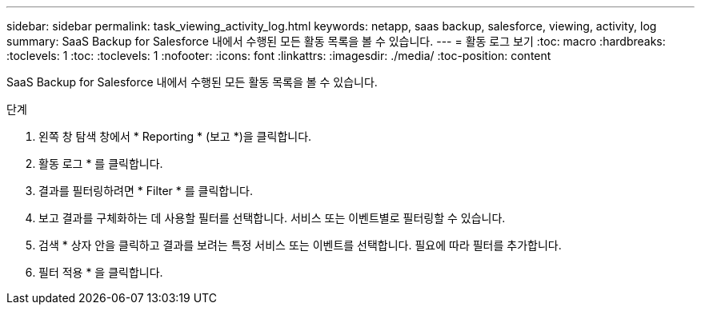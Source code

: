 ---
sidebar: sidebar 
permalink: task_viewing_activity_log.html 
keywords: netapp, saas backup, salesforce, viewing, activity, log 
summary: SaaS Backup for Salesforce 내에서 수행된 모든 활동 목록을 볼 수 있습니다. 
---
= 활동 로그 보기
:toc: macro
:hardbreaks:
:toclevels: 1
:toc: 
:toclevels: 1
:nofooter: 
:icons: font
:linkattrs: 
:imagesdir: ./media/
:toc-position: content


[role="lead"]
SaaS Backup for Salesforce 내에서 수행된 모든 활동 목록을 볼 수 있습니다.

.단계
. 왼쪽 창 탐색 창에서 * Reporting * (보고 *)을 클릭합니다.image:reporting.jpg[""]
. 활동 로그 * 를 클릭합니다.
. 결과를 필터링하려면 * Filter * 를 클릭합니다.image:filter.jpg[""]
. 보고 결과를 구체화하는 데 사용할 필터를 선택합니다. 서비스 또는 이벤트별로 필터링할 수 있습니다.image:activity_log_filter.jpg[""]
. 검색 * 상자 안을 클릭하고 결과를 보려는 특정 서비스 또는 이벤트를 선택합니다. 필요에 따라 필터를 추가합니다.
. 필터 적용 * 을 클릭합니다.

